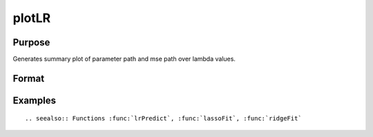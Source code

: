 
plotLR
==============================================

Purpose
----------------

Generates summary plot of parameter path and mse path over lambda values.

Format
----------------
.. function:: plotLR(mdl [, mse_test])

    :param mdl: A filled instance of either a `lassoModel` or `ridgeModel` structure.
    :type mdl: struct

    :param mse_test: Optional, vector of MSE values for test data.
    :type mse_test: Nx1 vector


Examples
----------------

::



.. seealso:: Functions :func:`lrPredict`, :func:`lassoFit`, :func:`ridgeFit`
